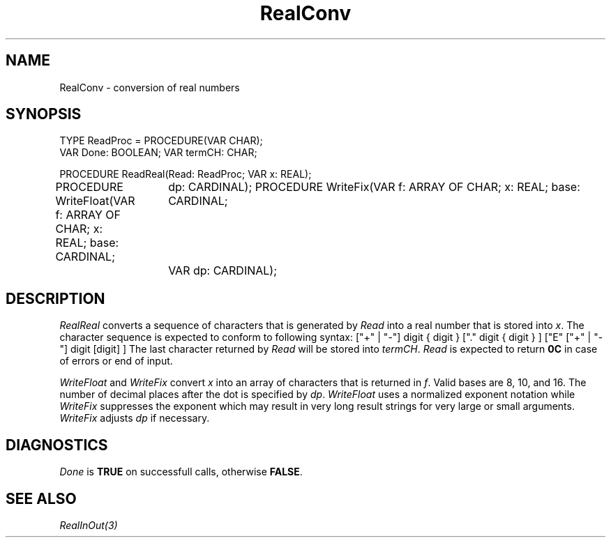 .\" ---------------------------------------------------------------------------
.\" Ulm's Modula-2 Compiler and Library Documentation
.\" Copyright (C) 1983-1996 by University of Ulm, SAI, 89069 Ulm, Germany
.\" ---------------------------------------------------------------------------
.TH RealConv 3 "local:Borchert"
.SH NAME
RealConv \- conversion of real numbers
.SH SYNOPSIS
.Pg
TYPE ReadProc = PROCEDURE(VAR CHAR);
.sp 0.3
VAR Done: BOOLEAN;
VAR termCH: CHAR;
.sp 0.7
PROCEDURE ReadReal(Read: ReadProc; VAR x: REAL);
.sp 0.3
PROCEDURE WriteFloat(VAR f: ARRAY OF CHAR; x: REAL; base: CARDINAL;
		     dp: CARDINAL);
PROCEDURE WriteFix(VAR f: ARRAY OF CHAR; x: REAL; base: CARDINAL;
		   VAR dp: CARDINAL);
.Pe
.SH DESCRIPTION
.I RealReal
converts a sequence of characters that is generated by \fIRead\fP
into a real number that is stored into \fIx\fP.
The character sequence is expected to conform to following syntax:
.Pg
["+" | "-"] digit { digit } ["." digit { digit } ]
["E" ["+" | "-"] digit [digit] ]
.Pe
The last character returned by \fIRead\fP will be stored into \fItermCH\fP.
\fIRead\fP is expected to return \fB0C\fP in case of errors or
end of input.
.PP
.I WriteFloat
and
.I WriteFix
convert \fIx\fP into an array of characters that is returned in \fIf\fP.
Valid bases are 8, 10, and 16. The number of decimal places after the dot
is specified by \fIdp\fP.
.I WriteFloat
uses a normalized exponent notation while
.I WriteFix
suppresses the exponent which may result in very long result strings for
very large or small arguments.
.I WriteFix
adjusts \fIdp\fP if necessary.
.SH DIAGNOSTICS
.I Done
is
.B TRUE
on successfull calls, otherwise
.BR FALSE .
.SH "SEE ALSO"
\fIRealInOut(3)\fP
.\" ---------------------------------------------------------------------------
.\" $Id: RealConv.3,v 1.1 1999/01/11 09:50:30 borchert Exp $
.\" ---------------------------------------------------------------------------
.\" $Log: RealConv.3,v $
.\" Revision 1.1  1999/01/11  09:50:30  borchert
.\" Initial revision
.\"
.\" ---------------------------------------------------------------------------
